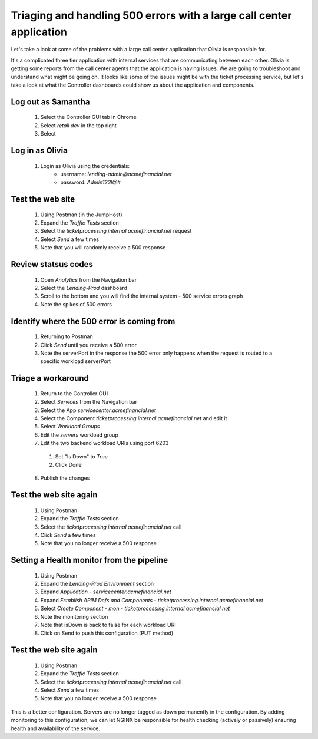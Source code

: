 =====================================================================
Triaging and handling 500 errors with a large call center application
=====================================================================

Let's take a look at some of the problems with a large call center application that 
Olivia is responsible for. 

It's a complicated three tier application with internal services that are 
communicating between each other. Olivia is getting some reports from the call 
center agents that the application is having issues.  We are going to 
troubleshoot and understand what might be going on. It looks like some of the issues 
might be with the ticket processing service, but let's take a look at what the Controller
dashboards could show us about the application and components.

Log out as Samantha
^^^^^^^^^^^^^^^^^^^^^^

    1. Select the Controller GUI tab in Chrome
    2. Select `retail dev` in the top right
    3. Select |logout|

Log in as Olivia
^^^^^^^^^^^^^^^^^^^

    1. Login as Olivia using the credentials:
        - username: `lending-admin@acmefinancial.net`
        - password: `Admin123!@#`

Test the web site
^^^^^^^^^^^^^^^^^^^^

    1. Using Postman (in the JumpHost)
    2. Expand the `Traffic Tests` section
    3. Select the `ticketprocessing.internal.acmefinancial.net` request
    4. Select `Send` a few times
    5. Note that you will randomly receive a 500 response

|traffic_test_500_error_msg|

Review statsus codes
^^^^^^^^^^^^^^^^^^^^

    1. Open `Analytics` from the Navigation bar
    2. Select the `Lending-Prod` dashboard
    3. Scroll to the bottom and you will find the internal system - 500 service errors graph
    4. Note the spikes of 500 errors

|traffic_test_500_error_msg_gui|

Identify where the 500 error is coming from
^^^^^^^^^^^^^^^^^^^^^^^^^^^^^^^^^^^^^^^^^^^

    1. Returning to Postman
    2. Click `Send` until you receive a 500 error
    3. Note the serverPort in the response the 500 error only happens when the request is routed to a specific workload serverPort

|traffic_test_500_error_msg_serverport|

Triage a workaround
^^^^^^^^^^^^^^^^^^^

    1. Return to the Controller GUI
    2. Select `Services` from the Navigation bar
    3. Select the App `servicecenter.acmefinancial.net`
    4. Select the Component `ticketprocessing.internal.acmefinancial.net` and edit it
    5. Select `Workload Groups`
    6. Edit the `servers` workload group
    7. Edit the two backend workload URIs using port 6203

      1. Set "Is Down" to `True`
      2. Click Done

    8. Publish the changes

Test the web site again
^^^^^^^^^^^^^^^^^^^^^^^

    1. Using Postman
    2. Expand the `Traffic Tests` section
    3. Select the `ticketprocessing.internal.acmefinancial.net` call
    4. Click `Send` a few times
    5. Note that you no longer receive a 500 response

Setting a Health monitor from the pipeline
^^^^^^^^^^^^^^^^^^^^^^^^^^^^^^^^^^^^^^^^^^

    1. Using Postman
    2. Expand the `Lending-Prod Environment` section
    3. Expand `Application - servicecenter.acmefinancial.net`
    4. Expand `Establish APIM Defs and Components - ticketprocessing.internal.acmefinancial.net`
    5. Select `Create Component - mon - ticketprocessing.internal.acmefinancial.net`
    6. Note the monitoring section
    7. Note that isDown is back to false for each workload URI
    8. Click on Send to push this configuration (PUT method)

Test the web site again
^^^^^^^^^^^^^^^^^^^^^^^

    1. Using Postman
    2. Expand the `Traffic Tests` section
    3. Select the `ticketprocessing.internal.acmefinancial.net` call
    4. Select `Send` a few times
    5. Note that you no longer receive a 500 response

This is a better configuration. Servers are no longer tagged as down permanently in the 
configuration. By adding monitoring to this configuration, we can let NGINX be responsible for health checking (actively or 
passively) ensuring health and availability of the service.

.. |logout| image:: ../../_static/log_out.png
   :scale: 50 %

.. |traffic_test_500_error_msg| image:: ../../_static/traffic_test_500_error_msg.png
   :scale: 50%

.. |traffic_test_500_error_msg_gui| image:: ../../_static/traffic_test_500_error_msg_gui.png
   :scale: 50%

.. |traffic_test_500_error_msg_serverport| image:: ../../_static/traffic_test_500_error_msg_serverport.png
   :scale: 50%